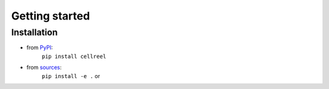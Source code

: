 ===============
Getting started
===============


Installation
============

* from `PyPI <https://pypi.python.org/pypi/cellreel>`_:
    ``pip install cellreel``
* from `sources <https://github.com/RI-imaging/CellReel>`_:
    ``pip install -e .`` or

